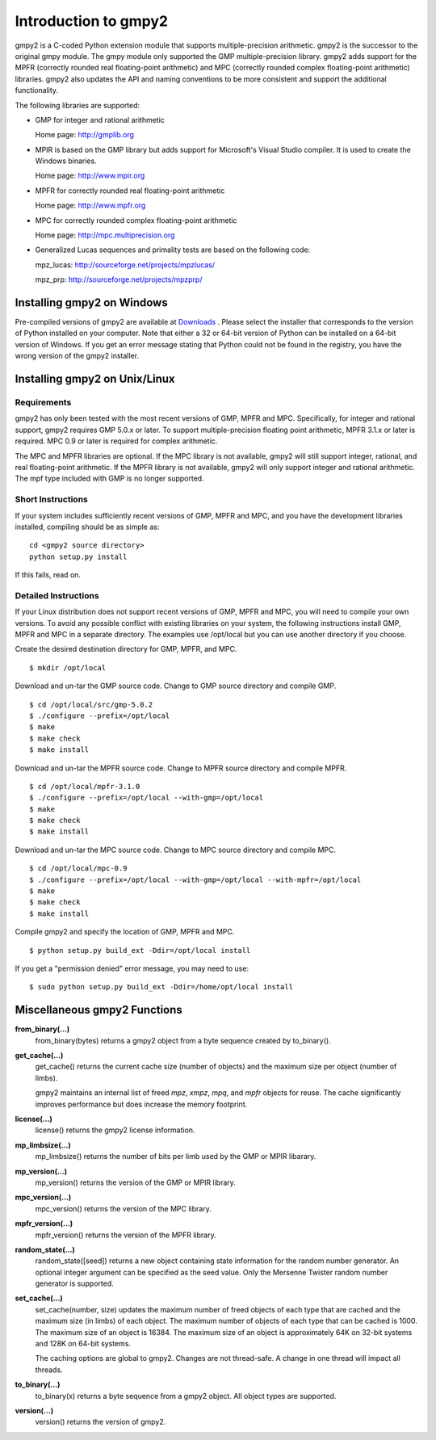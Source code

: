 Introduction to gmpy2
=====================

gmpy2 is a C-coded Python extension module that supports multiple-precision
arithmetic. gmpy2 is the successor to the original gmpy module. The gmpy module
only supported the GMP multiple-precision library. gmpy2 adds support for the
MPFR (correctly rounded real floating-point arithmetic) and MPC (correctly
rounded complex floating-point arithmetic) libraries. gmpy2 also updates the
API and naming conventions to be more consistent and support the additional
functionality.

The following libraries are supported:

* GMP for integer and rational arithmetic

  Home page: http://gmplib.org
* MPIR is based on the GMP library but adds support for Microsoft's Visual
  Studio compiler. It is used to create the Windows binaries.

  Home page: http://www.mpir.org
* MPFR for correctly rounded real floating-point arithmetic

  Home page: http://www.mpfr.org
* MPC for correctly rounded complex floating-point arithmetic

  Home page: http://mpc.multiprecision.org
* Generalized Lucas sequences and primality tests are based on the following
  code:

  mpz_lucas: http://sourceforge.net/projects/mpzlucas/

  mpz_prp: http://sourceforge.net/projects/mpzprp/

Installing gmpy2 on Windows
---------------------------

Pre-compiled versions of gmpy2 are available at `Downloads
<http://code.google.com/p/gmpy/downloads/list>`_ . Please
select the installer that corresponds to the version of Python installed on
your computer. Note that either a 32 or 64-bit version of Python can be
installed on a 64-bit version of Windows. If you get an error message
stating that Python could not be found in the registry, you have the wrong
version of the gmpy2 installer.

Installing gmpy2 on Unix/Linux
------------------------------

Requirements
^^^^^^^^^^^^

gmpy2 has only been tested with the most recent versions of GMP, MPFR and MPC.
Specifically, for integer and rational support, gmpy2 requires GMP 5.0.x or
later. To support multiple-precision floating point arithmetic, MPFR 3.1.x or
later is required. MPC 0.9 or later is required for complex arithmetic.

The MPC and MPFR libraries are optional. If the MPC library is not available,
gmpy2 will still support integer, rational, and real floating-point arithmetic.
If the MPFR library is not available, gmpy2 will only support integer and
rational arithmetic. The mpf type included with GMP is no longer supported.

Short Instructions
^^^^^^^^^^^^^^^^^^

If your system includes sufficiently recent versions of GMP, MPFR and MPC, and
you have the development libraries installed, compiling should be as simple as:

::

    cd <gmpy2 source directory>
    python setup.py install

If this fails, read on.

Detailed Instructions
^^^^^^^^^^^^^^^^^^^^^

If your Linux distribution does not support recent versions of GMP, MPFR and
MPC, you will need to compile your own versions. To avoid any possible conflict
with existing libraries on your system, the following instructions install GMP,
MPFR and MPC in a separate directory. The examples use /opt/local but you can
use another directory if you choose.

Create the desired destination directory for GMP, MPFR, and MPC.
::

$ mkdir /opt/local

Download and un-tar the GMP source code. Change to GMP source directory and
compile GMP.
::

    $ cd /opt/local/src/gmp-5.0.2
    $ ./configure --prefix=/opt/local
    $ make
    $ make check
    $ make install

Download and un-tar the MPFR source code. Change to MPFR source directory
and compile MPFR.
::

    $ cd /opt/local/mpfr-3.1.0
    $ ./configure --prefix=/opt/local --with-gmp=/opt/local
    $ make
    $ make check
    $ make install

Download and un-tar the MPC source code. Change to MPC source directory
and compile MPC.
::

    $ cd /opt/local/mpc-0.9
    $ ./configure --prefix=/opt/local --with-gmp=/opt/local --with-mpfr=/opt/local
    $ make
    $ make check
    $ make install

Compile gmpy2 and specify the location of GMP, MPFR and MPC.
::

    $ python setup.py build_ext -Ddir=/opt/local install

If you get a "permission denied" error message, you may need to use::

    $ sudo python setup.py build_ext -Ddir=/home/opt/local install

Miscellaneous gmpy2 Functions
-----------------------------

**from_binary(...)**
    from_binary(bytes) returns a gmpy2 object from a byte sequence created by
    to_binary().

**get_cache(...)**
    get_cache() returns the current cache size (number of objects) and the
    maximum size per object (number of limbs).

    gmpy2 maintains an internal list of freed *mpz*, *xmpz*, *mpq*, and *mpfr*
    objects for reuse. The cache significantly improves performance but does
    increase the memory footprint.

**license(...)**
    license() returns the gmpy2 license information.

**mp_limbsize(...)**
    mp_limbsize() returns the number of bits per limb used by the GMP or MPIR
    libarary.

**mp_version(...)**
    mp_version() returns the version of the GMP or MPIR library.

**mpc_version(...)**
    mpc_version() returns the version of the MPC library.

**mpfr_version(...)**
    mpfr_version() returns the version of the MPFR library.

**random_state(...)**
    random_state([seed]) returns a new object containing state information for
    the random number generator. An optional integer argument can be specified
    as the seed value. Only the Mersenne Twister random number generator is
    supported.

**set_cache(...)**
    set_cache(number, size) updates the maximum number of freed objects of each
    type that are cached and the maximum size (in limbs) of each object. The
    maximum number of objects of each type that can be cached is 1000. The
    maximum size of an object is 16384. The maximum size of an object is
    approximately 64K on 32-bit systems and 128K on 64-bit systems.

    .. note::
    The caching options are global to gmpy2. Changes are not thread-safe. A
    change in one thread will impact all threads.

**to_binary(...)**
    to_binary(x) returns a byte sequence from a gmpy2 object. All object types
    are supported.

**version(...)**
    version() returns the version of gmpy2.
